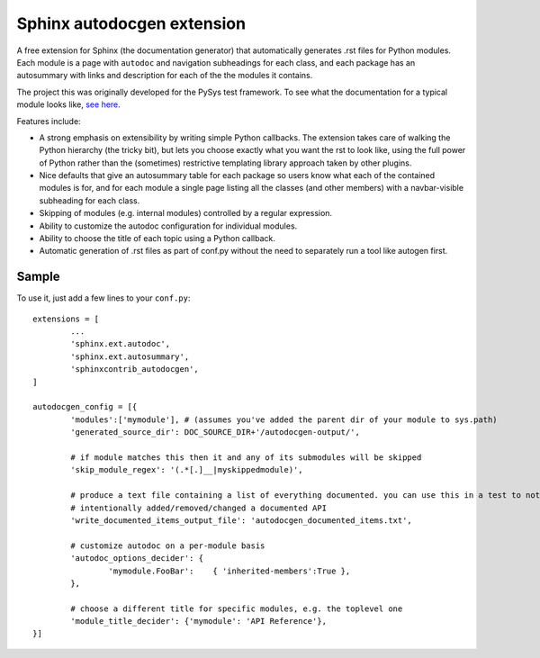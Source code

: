 Sphinx autodocgen extension
===========================

A free extension for Sphinx (the documentation generator) that automatically generates .rst files for 
Python modules. Each module is a page with ``autodoc`` and navigation subheadings for each class, and 
each package has an autosummary with links and description for each of the the modules it contains. 

The project this was originally developed for the PySys test framework. To see what the documentation for a typical 
module looks like, `see here <https://pysys-test.github.io/pysys-test/autodocgen/pysys.writer.html>`_. 

Features include:

- A strong emphasis on extensibility by writing simple Python callbacks. The extension takes care of walking the 
  Python hierarchy (the tricky bit), but lets you choose exactly what you want the rst to look like, using the 
  full power of Python rather than the (sometimes) restrictive templating library approach taken by other plugins. 
  
- Nice defaults that give an autosummary table for each package so users know what each of the contained modules 
  is for, and for each module a single page listing all the classes (and other members) with a navbar-visible 
  subheading for each class. 

- Skipping of modules (e.g. internal modules) controlled by a regular expression. 

- Ability to customize the autodoc configuration for individual modules. 

- Ability to choose the title of each topic using a Python callback. 

- Automatic generation of .rst files as part of conf.py without the need to separately run a tool like autogen 
  first. 

Sample
------

To use it, just add a few lines to your ``conf.py``::

	extensions = [
		...
		'sphinx.ext.autodoc',
		'sphinx.ext.autosummary',
		'sphinxcontrib_autodocgen',
	]

	autodocgen_config = [{
		'modules':['mymodule'], # (assumes you've added the parent dir of your module to sys.path)
		'generated_source_dir': DOC_SOURCE_DIR+'/autodocgen-output/',
		
		# if module matches this then it and any of its submodules will be skipped
		'skip_module_regex': '(.*[.]__|myskippedmodule)', 
		
		# produce a text file containing a list of everything documented. you can use this in a test to notice when you've 
		# intentionally added/removed/changed a documented API
		'write_documented_items_output_file': 'autodocgen_documented_items.txt',
		
		# customize autodoc on a per-module basis
		'autodoc_options_decider': { 
			'mymodule.FooBar':    { 'inherited-members':True },
		},
		
		# choose a different title for specific modules, e.g. the toplevel one
		'module_title_decider': {'mymodule': 'API Reference'},
	}]

